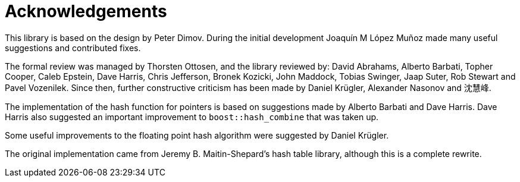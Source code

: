 [#thanks]
= Acknowledgements

:idprefix: thanks_

This library is based on the design by Peter Dimov. During the initial development Joaquín M López Muñoz made many useful suggestions and contributed fixes.

The formal review was managed by Thorsten Ottosen, and the library reviewed by: David Abrahams, Alberto Barbati, Topher Cooper, Caleb Epstein, Dave Harris, Chris Jefferson, Bronek Kozicki, John Maddock, Tobias Swinger, Jaap Suter, Rob Stewart and Pavel Vozenilek. Since then, further constructive criticism has been made by Daniel Krügler, Alexander Nasonov and 沈慧峰.

The implementation of the hash function for pointers is based on suggestions made by Alberto Barbati and Dave Harris. Dave Harris also suggested an important improvement to `boost::hash_combine` that was taken up.

Some useful improvements to the floating point hash algorithm were suggested by Daniel Krügler.

The original implementation came from Jeremy B. Maitin-Shepard's hash table library, although this is a complete rewrite.
